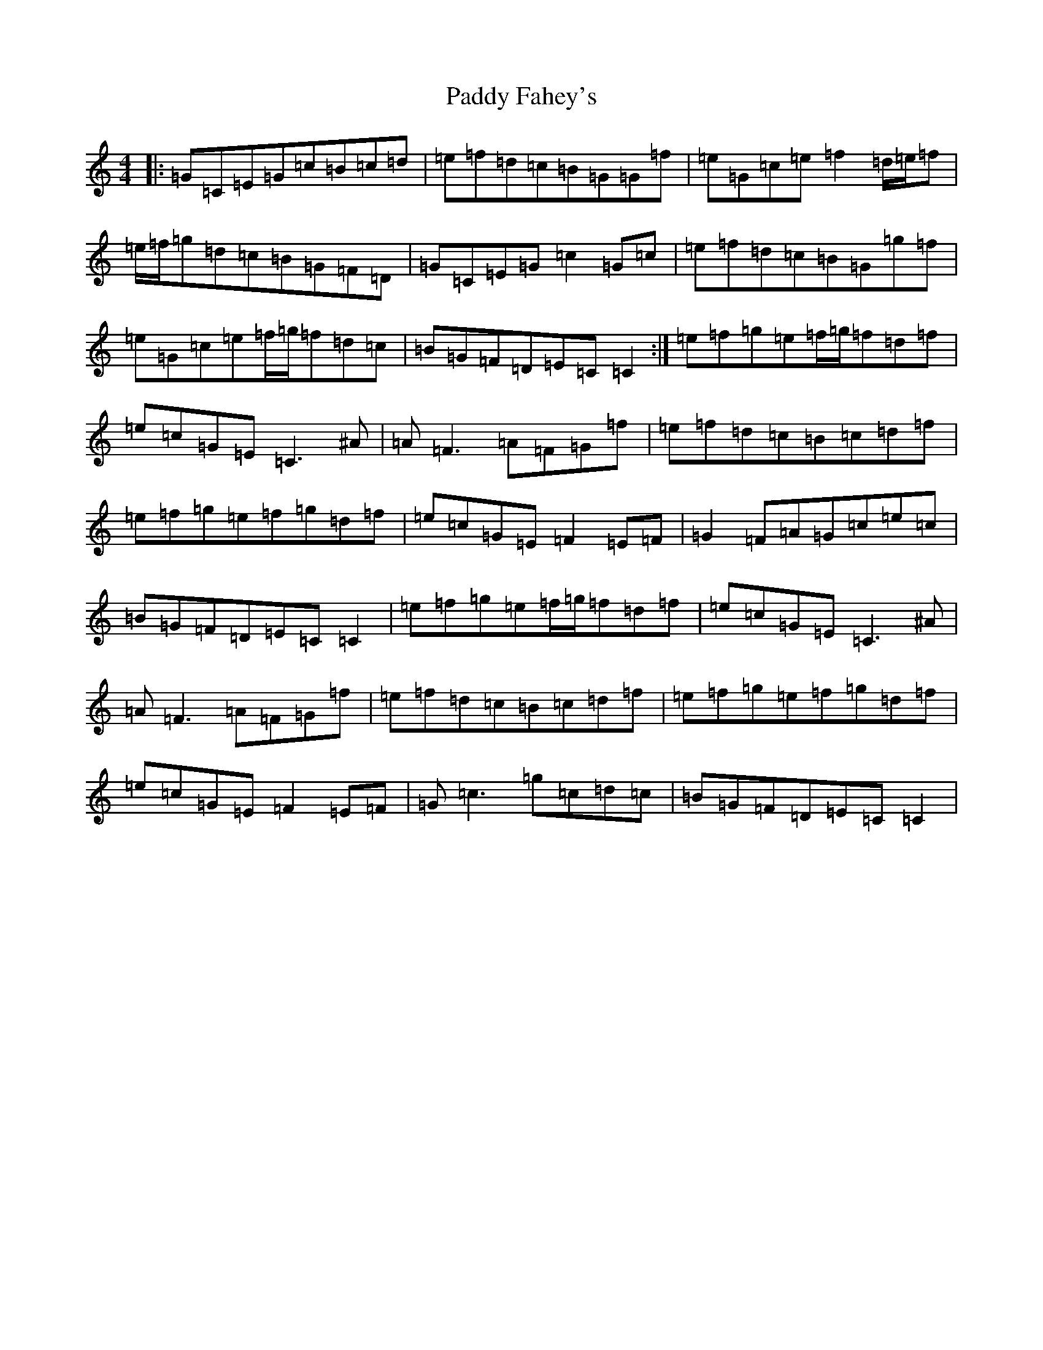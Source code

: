 X: 16367
T: Paddy Fahey's
S: https://thesession.org/tunes/8654#setting8654
R: reel
M:4/4
L:1/8
K: C Major
|:=G=C=E=G=c=B=c=d|=e=f=d=c=B=G=G=f|=e=G=c=e=f2=d/2=e/2=f|=e/2=f/2=g=d=c=B=G=F=D|=G=C=E=G=c2=G=c|=e=f=d=c=B=G=g=f|=e=G=c=e=f/2=g/2=f=d=c|=B=G=F=D=E=C=C2:|=e=f=g=e=f/2=g/2=f=d=f|=e=c=G=E=C3^A|=A=F3=A=F=G=f|=e=f=d=c=B=c=d=f|=e=f=g=e=f=g=d=f|=e=c=G=E=F2=E=F|=G2=F=A=G=c=e=c|=B=G=F=D=E=C=C2|=e=f=g=e=f/2=g/2=f=d=f|=e=c=G=E=C3^A|=A=F3=A=F=G=f|=e=f=d=c=B=c=d=f|=e=f=g=e=f=g=d=f|=e=c=G=E=F2=E=F|=G=c3=g=c=d=c|=B=G=F=D=E=C=C2|